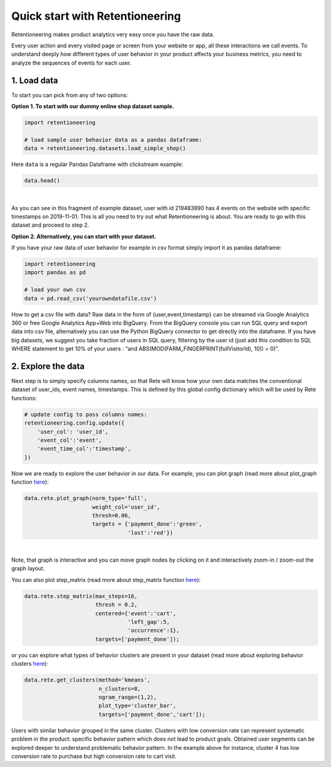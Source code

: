Quick start with Retentioneering
~~~~~~~~~~~~~~~~~~~~~~~~~~~~~~~~

Retentioneering makes product analytics very easy once you have the raw data.

Every user action and every visited page or screen from your website or app,
all these interactions we call events. To understand deeply how different types
of user behavior in your product affects your business metrics, you need to
analyze the sequences of events for each user.

1. Load data
============

To start you can pick from any of two options:

**Option 1. To start with our dummy online shop dataset sample.**


.. code:: ipython3

    import retentioneering

    # load sample user behavior data as a pandas dataframe:
    data = retentioneering.datasets.load_simple_shop()

Here ``data`` is a regular Pandas Dataframe with clickstream example:

.. code:: ipython3

    data.head()

.. raw:: html

    <div>
    <style scoped>
        .dataframe tbody tr th:only-of-type {
            vertical-align: middle;
        }

        .dataframe tbody tr th {
            vertical-align: top;
        }

        .dataframe thead th {
            text-align: right;
        }
    </style>
    <table border="1" class="dataframe">
      <thead>
        <tr style="text-align: right;">
          <th></th>
          <th>user_id</th>
          <th>event</th>
          <th>timestamp</th>
        </tr>
      </thead>
      <tbody>
        <tr>
          <th>0</th>
          <td>219483890</td>
          <td>catalog</td>
          <td>2019-11-01 17:59:13.273932</td>
        </tr>
        <tr>
          <th>1</th>
          <td>219483890</td>
          <td>product1</td>
          <td>2019-11-01 17:59:28.459271</td>
        </tr>
        <tr>
          <th>2</th>
          <td>219483890</td>
          <td>cart</td>
          <td>2019-11-01 17:59:29.502214</td>
        </tr>
        <tr>
          <th>3</th>
          <td>219483890</td>
          <td>catalog</td>
          <td>2019-11-01 17:59:32.557029</td>
        </tr>
        <tr>
          <th>4</th>
          <td>964964743</td>
          <td>catalog</td>
          <td>2019-11-01 21:38:19.283663</td>
        </tr>
      </tbody>
    </table>
    </div>

|

As you can see in this fragment of example dataset, user with id 219483890 has 4 events
on the website with specific timestamps on 2019-11-01. This is all you need to try out
what Retentioneering is about. You are ready to go with this dataset and proceed to step 2.

**Option 2. Alternatively, you can start with your dataset.**

If you have your raw data of user behavior for example in csv format simply import
it as pandas dataframe:

.. code:: ipython3

    import retentioneering
    import pandas as pd

    # load your own csv
    data = pd.read_csv('yourowndatafile.csv')


How to get a csv file with data? Raw data in the form of {user,event,timestamp} can
be streamed via Google Analytics 360 or free Google Analytics App+Web into BigQuery.
From the BigQuery console you can run SQL query and export data into csv file,
alternatively you can use the Python BigQuery connector to get directly into the dataframe.
If you have big datasets, we suggest you take fraction of users in SQL query,
filtering by the user id (just add this condition to SQL WHERE statement to get 10%
of your users : “and ABS(MOD(FARM_FINGERPRINT(fullVisitorId), 10)) = 0)”.


2. Explore the data
===================

Next step is to simply specify columns names, so that Rete will know how your
own data matches the conventional dataset of user_ids, event names, timestamps.
This is defined by this global config dictionary which will be used by Rete functions:

.. code:: ipython3

    # update config to pass columns names:
    retentioneering.config.update({
        'user_col': 'user_id',
        'event_col':'event',
        'event_time_col':'timestamp',
    })


Now we are ready to explore the user behavior in our data. For example,
you can plot graph (read more about plot_graph function
`here <https://retentioneering.github.io/retentioneering-tools/_build/html/plot_graph.html>`__):

.. code:: ipython3

    data.rete.plot_graph(norm_type='full',
                         weight_col='user_id',
                         thresh=0.06,
                         targets = {'payment_done':'green',
                                    'lost':'red'})

.. raw:: html


            <iframe
                width="700"
                height="600"
                src="_static/plot_graph/index_3.html"
                frameborder="0"
                allowfullscreen
            ></iframe>
|

Note, that graph is interactive and you can move graph nodes by
clicking on it and interactively zoom-in / zoom-out the graph layout.

You can also plot step_matrix (read more about step_matrix function
`here <https://retentioneering.github.io/retentioneering-tools/_build/html/step_matrix.html>`__):

.. code:: ipython3

    data.rete.step_matrix(max_steps=16,
                          thresh = 0.2,
                          centered={'event':'cart',
                                    'left_gap':5,
                                    'occurrence':1},
                          targets=['payment_done']);

.. image:: _static/step_matrix/step_matrix_8.svg

or you can explore what types of behavior clusters are present in your dataset
(read more about exploring behavior clusters
`here <https://retentioneering.github.io/retentioneering-tools/_build/html/clustering.html>`__):

.. code:: ipython3

    data.rete.get_clusters(method='kmeans',
                           n_clusters=8,
                           ngram_range=(1,2),
                           plot_type='cluster_bar',
                           targets=['payment_done','cart']);

.. image:: _static/clustering/clustering_2.svg

Users with similar behavior grouped in the same cluster. Clusters with low conversion
rate can represent systematic problem in the product: specific behavior pattern which
does not lead to product goals. Obtained user segments can be explored deeper to
understand problematic behavior pattern. In the example above for instance,
cluster 4 has low conversion rate to purchase but high conversion rate to cart visit.